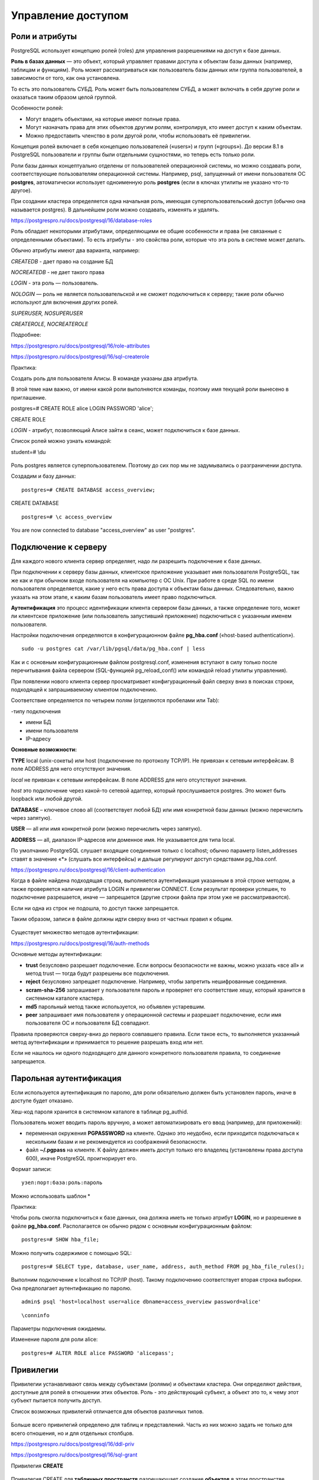 Управление доступом
###################

Роли и атрибуты
***************

PostgreSQL использует концепцию ролей (roles) для управления разрешениями на доступ к базе данных. 

**Роль в базах данных** — это объект, который управляет правами доступа к объектам базы данных (например, таблицам и функциям). 
Роль может рассматриваться как пользователь базы данных или группа пользователей, в зависимости от того, как она установлена.

То есть  это пользователь СУБД. Роль может быть пользователем СУБД, а может включать в себя другие роли и оказаться таким образом целой группой.

Особенности ролей:

- Могут владеть объектами, на которые имеют полные права. 

- Могут назначать права для этих объектов другим ролям, контролируя, кто имеет доступ к каким объектам. 

- Можно предоставить членство в роли другой роли, чтобы использовать её привилегии. 

Концепция ролей включает в себя концепцию пользователей («users») и групп («groups»). До версии 8.1 в PostgreSQL пользователи и группы были отдельными сущностями, 
но теперь есть только роли. 

Роли базы данных концептуально отделены от пользователей операционной системы, но можно создавать роли, соответствующие пользователям операционной системы.
Например, psql, запущенный от имени пользователя ОС **postgres**, автоматически использует одноименную роль **postgres** 
(если в ключах утилиты не указано что-то другое). 

При создании кластера определяется одна начальная роль, имеющая суперпользовательский доступ (обычно она называется postgres).
В дальнейшем роли можно создавать, изменять и удалять.

https://postgrespro.ru/docs/postgresql/16/database-roles

Роль обладает некоторыми атрибутами, определяющими ее общие особенности и права (не связанные с определенными объектами).
То есть атрибуты - это свойства роли, которые что эта роль в системе может делать.

Обычно атрибуты имеют два варианта, например:

*CREATEDB* - дает право на создание БД

*NOCREATEDB* - не дает такого права

*LOGIN* - эта роль — пользователь.

*NOLOGIN* — роль не является пользовательской и не сможет подключиться к серверу; такие роли обычно используют для включения других ролей.

*SUPERUSER, NOSUPERUSER*

*CREATEROLE, NOCREATEROLE*


Подробнее:

https://postgrespro.ru/docs/postgresql/16/role-attributes

https://postgrespro.ru/docs/postgresql/16/sql-createrole


Практика:

Создать роль для пользователя Алисы. В команде указаны два атрибута.

В этой теме нам важно, от имени какой роли выполняются команды, поэтому имя текущей роли вынесено в приглашение.

postgres=# CREATE ROLE alice LOGIN PASSWORD 'alice';

CREATE ROLE

*LOGIN* - атрибут, позволяющий Алисе зайти в сеанс, может подключиться к базе данных.


Список ролей можно узнать командой:

student=# \\du

.. figure:: img/04_role01.png
       :scale: 100 %
       :align: center
       :alt: asda
	   
Роль postgres является суперпользователем. Поэтому до сих пор мы не задумывались о разграничении доступа.

Создадим и базу данных:

::

	postgres=# CREATE DATABASE access_overview;

CREATE DATABASE

::

	postgres=# \c access_overview

You are now connected to database "access_overview" as user "postgres".


Подключение к серверу
*********************

Для каждого нового клиента сервер определяет, надо ли разрешить подключение к базе данных. 

При подключении к серверу базы данных, клиентское приложение указывает имя пользователя PostgreSQL, так же как и при обычном входе пользователя на компьютер с ОС Unix. 
При работе в среде SQL по имени пользователя определяется, какие у него есть права доступа к объектам базы данных. 
Следовательно, важно указать на этом этапе, к каким базам пользователь имеет право подключиться.

**Аутентификация** это процесс идентификации клиента сервером базы данных, а также определение того, 
может ли клиентское приложение (или пользователь запустивший приложение) подключиться с указанным именем пользователя.

Настройки подключения определяются в конфигурационном файле **pg_hba.conf** («host-based authentication»). 

.. figure:: img/04_role02.png
       :scale: 100 %
       :align: center
       :alt: asda
	   
::

	sudo -u postgres cat /var/lib/pgsql/data/pg_hba.conf | less


Как и с основным конфигурационным файлом postgresql.conf, изменения вступают в силу только после перечитывания файла сервером (SQL-функцией pg_reload_conf() 
или командой reload утилиты управления).

При появлении нового клиента сервер просматривает конфигурационный файл сверху вниз в поисках строки, подходящей к запрашиваемому клиентом подключению. 

Соответствие определяется по четырем полям (отделяются пробелами или Tab): 

-типу подключения 

- имени БД 

- имени пользователя 

- IP-адресу 


**Основные возможности:**

**TYPE** local (unix-сокеты) или host (подключение по протоколу TCP/IP). Не привязан к сетевым интерфейсам. В поле ADDRESS для него отсутствуют значения.

*local* не привязан к сетевым интерфейсам. В поле ADDRESS для него отсутствуют значения.

*host* это подключение через какой-то сетевой адаптер, который прослушивается postgres. Это может быть loopback или любой другой. 

**DATABASE** – ключевое слово all (соответствует любой БД) или имя конкретной базы данных (можно перечислить через запятую).

**USER** — all или имя конкретной роли (можно перечислить через запятую).

**ADDRESS** — all, диапазон IP-адресов или доменное имя. Не указывается для типа local. 

По умолчанию PostgreSQL слушает входящие соединения только с localhost; обычно параметр listen_addresses ставят в значение «*» 
(слушать все интерфейсы) и дальше регулируют доступ средствами pg_hba.conf.

https://postgrespro.ru/docs/postgresql/16/client-authentication
	   
Когда в файле найдена подходящая строка, выполняется аутентификация указанным в этой строке методом, а также проверяется наличие атрибута 
LOGIN и привилегии CONNECT. Если результат проверки успешен, то подключение разрешается, иначе — запрещается (другие строки файла при этом уже не рассматриваются).

Если ни одна из строк не подошла, то доступ также запрещается.

Таким образом, записи в файле должны идти сверху вниз от частных правил к общим.

.. figure:: img/04_role03.png
       :scale: 100 %
       :align: center
       :alt: asda


Существует множество методов аутентификации:

https://postgrespro.ru/docs/postgresql/16/auth-methods

Основные методы аутентификации:

- **trust** безусловно разрешает подключение. Если вопросы безопасности не важны, можно указать «все all» и метод trust — тогда будут разрешены все подключения.

- **reject** безусловно запрещает подключение. Например, чтобы запретить нешифрованные соединения. 

- **scram-sha-256** запрашивает у пользователя пароль и проверяет его соответствие хешу, который хранится в системном каталоге кластера. 

- **md5** парольный метод также используется, но объявлен устаревшим.

- **peer** запрашивает имя пользователя у операционной системы и разрешает подключение, если имя пользователя ОС и пользователя БД совпадают.

Правила проверяются сверху-вниз до первого совпавшего правила. Если такое есть, то выполняется указанный метод аутентификации и принимается то решение разрешать вход или нет.

Если не нашлось ни одного подходящего для данного конкретного пользователя правила, то соединение запрещается.

Парольная аутентификация
************************

Если используется аутентификация по паролю, для роли обязательно должен быть установлен пароль, иначе в доступе будет отказано.

Хеш-код пароля хранится в системном каталоге в таблице pg_authid.

Пользователь может вводить пароль вручную, а может автоматизировать его ввод (например, для приложений): 

- переменная окружения **PGPASSWORD** на клиенте. Однако это неудобно, если приходится подключаться к нескольким базам и не рекомендуется из соображений безопасности.

- файл **~/.pgpass** на клиенте. К файлу должен иметь доступ только его владелец (установлены права доступа 600), иначе PostgreSQL проигнорирует его.

Формат записи:

::

	узел:порт:база:роль:пароль
	
Можно использовать шаблон *

Практика:

Чтобы роль смогла подключиться к базе данных, она должна иметь не только атрибут **LOGIN**, 
но и разрешение в файле **pg_hba.conf**. Располагается он обычно рядом с основным конфигурационным файлом:


::
	
	postgres=# SHOW hba_file;

.. figure:: img/04_role04.png
       :scale: 100 %
       :align: center
       :alt: asda

Можно получить содержимое с помощью SQL:

::

	postgres=# SELECT type, database, user_name, address, auth_method FROM pg_hba_file_rules();

.. figure:: img/04_role05.png
       :scale: 100 %
       :align: center
       :alt: asda

Выполним подключение к localhost по TCP/IP (host). Такому подключению соответствует вторая строка выборки. Она предполагает аутентификацию по паролю.

::

	admin$ psql 'host=localhost user=alice dbname=access_overview password=alice'

.. figure:: img/04_role06.png
       :scale: 100 %
       :align: center
       :alt: asda


::

	\conninfo

.. figure:: img/04_role07.png
       :scale: 100 %
       :align: center
       :alt: asda
	   
Параметры подключения ожидаемы.

Изменение пароля для роли alice:

::

	postgres=# ALTER ROLE alice PASSWORD 'alicepass';

Привилегии
**********

Привилегии устанавливают связь между субъектами (ролями) и объектами кластера. Они определяют действия, доступные для ролей в отношении этих объектов.
Роль - это действующий субъект, а объект это то, к чему этот субъект пытается получить доступ.

Список возможных привилегий отличается для объектов различных типов. 

.. figure:: img/04_role08.png
       :scale: 100 %
       :align: center
       :alt: asda


Больше всего привилегий определено для таблиц и представлений. Часть из них можно задать не только для всего отношения, но и для отдельных столбцов.

https://postgrespro.ru/docs/postgresql/16/ddl-priv

https://postgrespro.ru/docs/postgresql/16/sql-grant

Привилегия **CREATE**

.. figure:: img/04_role09.png
       :scale: 100 %
       :align: center
       :alt: asda


Привилегия CREATE для **табличных пространств** разрешающает создание **объектов** в этом пространстве.

CREATE для **баз данных** разрешает создавать **схемы** в этой БД

CREATE для **схемы** разрешает создавать **объекты** в этой схеме.

Привилегия **USAGE** схемы разрешает обращаться к объектам в этой схеме.

Для схем это право даёт доступ к содержащимся в них объектам (предполагается, что при этом имеются права, необходимые для доступа к самим объектам). 
То есть без этого разрешения доступа к *данным* не будет.
По сути это право позволяет субъекту «просматривать» объекты внутри схемы. 
Без этого разрешения имена объектов всё же можно будет узнать, например, обратившись к системным каталогам. 
Кроме того, если отозвать это право, в существующих сеансах могут оказаться операторы, для которых просмотр имён объектов был выполнен ранее, 
так что это право не позволяет абсолютно надёжно перекрыть доступ к объектам.

Для последовательностей это право позволяет использовать функции *currval* и *nextval*.

Привилегия **CONNECT** базы данных разрешает подключение к этой БД

Категории ролей
***************

Доступ роли к объекту определяется привилегиями. 

Но имеет смысл выделить три категории ролей и рассмотреть их по отдельности:

1. Роли с атрибутом **SUPERUSER** (суперпользователи). Такие роли могут делать все, что угодно — для них проверки разграничения доступа не выполняются.
Пользователь postgres является суперпользователем. Его нельзя удалить. Всех остальных (alice) можно сделать суперпользователем, а потом и поменять.



2. **Владелец объекта**. Изначально это роль, создавшая объект, хотя потом его можно сменить. 
Владельцем считается не только сама роль-владелец, но и любая другая роль, включенная в нее. Владелец объекта сразу получает полный набор привилегий для этого объекта.
У владельца имеются возможности которые вообще не регламентируется привилегиями. Саздал таблицу, может и DROP.
Но он не является суперпользователем. Владельца можно поменять и после этого переназначить все права.

В принципе, эти привилегии можно отозвать, но владелец объекта обладает также неотъемлемым правом совершать действия, не регламентируемые привилегиями. 
В частности, он может выдаватьи отзывать привилегии (в том числе и себе самому), удалять объект и т. п.

3. **Все остальные** роли имеют доступ к объекту только в рамках выданных им привилегий.Чтобы проверить, есть ли у роли необходимая привилегия в отношении некоторого объекта, 
можно воспользоваться функциями *has_*_privilege*:

https://postgrespro.ru/docs/postgresql/16/functions-info

Управление привилегиями
***********************

**GRANT** — определить права доступа

Команда GRANT имеет две основные разновидности: 

1. Назначает права для доступа к объектам баз данных (таблицам, столбцам, представлениям, сторонним таблицам, последовательностям, базам данных, обёрткам сторонних данных, 
сторонним серверам, функциям, процедурам, процедурным языкам, большим объектам, параметрам конфигурации, схемам, табличным пространствам или типам).

2. Назначает одни роли членами других. Эти разновидности во многом похожи, но имеют достаточно отличий.

Ключевое слово **PUBLIC** означает, что права даются всем ролям, включая те, что могут быть созданы позже. **PUBLIC** можно воспринимать как неявно определённую группу, в которую входят все роли. 
Любая конкретная роль получит в сумме все права, данные непосредственно ей и ролям, членом которых она является, а также права, данные роли **PUBLIC**.

**WITH GRANT OPTION** - получатель права, в свою очередь, может давать его другим

Возможные права:

SELECT

INSERT

UPDATE

DELETE

TRUNCATE

REFERENCES

TRIGGER

CREATE

CONNECT

TEMPORARY

EXECUTE

USAGE

SET

ALTER SYSTEM


**REVOKE** — отозвать права доступа.

Команда **REVOKE** лишает одну или несколько ролей прав, назначенных ранее. Ключевое слово **PUBLIC** обозначает неявно определённую группу всех ролей.

.. figure:: img/04_role10.png
       :scale: 100 %
       :align: center
       :alt: asda
	   
Практика:

Настроить приглашение psql:
 
В файле **.psqlrc** создать запись:

::
 
	\set PROMPT1 '%n@%/%R%x%#'

.. figure:: img/04_role12.png
       :scale: 100 %
       :align: center
       :alt: asda

Создание схемы для alice и несколько объектов в ней.

::

	alice=> CREATE SCHEMA alice;

ERROR:  permission denied for database access_overview

Ошибка возникла по причине отсутствия у Алисы привилегии для создания схем в БД. 

Алиса подключилась к базе который который владеет postgres для того чтобы алиса имела право внутри базы данных создать 
себе схему нужно чтобы у нее была привилегия которая называется **create**, выданная postgres.

Выдача привилегии:

::

	postgres=# GRANT CREATE ON DATABASE access_overview TO alice;
	
GRANT

::

	alice=> CREATE SCHEMA alice;

CREATE SCHEMA

Теперь, поскольку Алиса является владельцем своей схемы. Причем, схема одноименная с пользователем. Алиса имеет все привилегии на нее и может создавать в ней любые объекты. 
По умолчанию будет использоваться именно эта схема (В параметре search_path первым идет "$user"):

alice=> SELECT current_schemas(false);

.. figure:: img/04_role11.png
       :scale: 100 %
       :align: center
       :alt: asda
	   
Алиса создает две таблицы.

::
	
	alice=> CREATE TABLE t1(n numeric);

CREATE TABLE

::

	alice=> INSERT INTO t1 VALUES (1);

INSERT 0 1

::

	alice=> CREATE TABLE t2(n numeric, who text DEFAULT current_user);

CREATE TABLE

::

	alice=> INSERT INTO t2(n) VALUES (1);

INSERT 0 1

Создать роль для пользователя Боба, который будет обращаться к объектам, принадлежащим Алисе.

::

	postgres=# CREATE ROLE bob LOGIN PASSWORD 'bobpass';

CREATE ROLE


::

	admin$ psql 'host=localhost user=bob dbname=access_overview password=bobpass'

Боб попробует обратиться к таблице t1.

::

	bob=> SELECT * FROM alice.t1;


ERROR:  permission denied for schema alice
LINE 1: SELECT * FROM alice.t1;


Нет доступа к схеме, так как Боб не суперпользователь и не владелец этой схемы.

Проверить права на доступ к схеме можно так (столбец Access privileges):

::

	alice=> \x \dn+ \x

.. figure:: img/04_role13.png
       :scale: 100 %
       :align: center
       :alt: asda

Привилегии отображаются в формате: роль=привилегии/кем_предоставлены.

Каждая привилегия кодируется одним символом, в частности для схем:

U = usage;

C = create.

Если имя роли опущено (как в последней строке), то имеется в виду псевдороль public. 

Обратите внимание, что на схему public у псевдороли public есть лишь привилегия usage. Здесь *pg_database_owner* соответствует владельцу базы данных.

Если же опущено все поле (как в первой строке), то имеются в виду привилегии по умолчанию: alice имеет обе доступные привилегии на собственную схему, 
а остальные роли не имеют никаких.

Предоставим доступ к схеме для Боба. Это может сделать Алиса как владелец.

::

	alice=> GRANT CREATE, USAGE ON SCHEMA alice TO bob;

GRANT


Боб снова пробует обратиться к таблице:

::

	bob=> SELECT * FROM alice.t1;
	
ERROR:  permission denied for table t1

У Боба есть доступ к схеме, но нет доступа к самой таблице. Вот как проверить доступ:

::

	alice=> \dp alice.t1
	
.. figure:: img/04_role14.png
       :scale: 100 %
       :align: center
       :alt: asda

И снова видим пустое поле: доступ есть только у владельца, то есть у Алисы.

Алиса предоставляет Бобу доступ на чтение и изменение:

::

	alice=> GRANT SELECT, UPDATE ON alice.t1 TO bob;

GRANT

А для второй таблицы — доступ на вставку и чтение одного столбца:

::

	alice=> GRANT SELECT(n), INSERT ON alice.t2 TO bob;

GRANT

Проверка привилегий:

alice=> \dp alice.*


.. figure:: img/04_role15.png
       :scale: 100 %
       :align: center
       :alt: asda

Теперь пустое поле «проявилось», и мы видим, что в нем находится полный перечень привилегий. Ниже — обозначения, не все они вполне очевидные:

a = insert

r = select

w = update

d = delete

D = truncate

x = reference

t = trigger

Привилегии для столбцов отображаются отдельно (столбец Column privileges).

На этот раз попытки Боба увенчаются успехом. Чтобы не указывать каждый раз имя схемы, Боб добавляет его к своему пути поиска.

::

	bob=> ALTER ROLE bob SET search_path = public, alice;

ALTER ROLE

Теперь путь поиска будет устанавливаться в каждом сеансе Боба.

::

	bob=> \c

You are now connected to database "access_overview" as user "bob".

::

	bob=> SHOW search_path;

.. figure:: img/04_role16.png
       :scale: 100 %
       :align: center
       :alt: asda

::

	bob=> UPDATE t1 SET n = n + 1;

UPDATE 1

::

	bob=> SELECT * FROM t1;



Но другие операции по-прежнему запрещены:

::

	bob=> DELETE FROM t1;
	
ERROR:  permission denied for table t1
И вторая таблица:

::

	bob=> INSERT INTO t2(n) VALUES (100);

INSERT 0 1

::

	bob=> SELECT n FROM t2;


А чтение другого столбца запрещено:

::

	bob=> SELECT * FROM t2;

ERROR:  permission denied for table t2

Групповая роль
**************

.. figure:: img/04_role17.png
       :scale: 100 %
       :align: center
       :alt: asda
	   
В любую роль могут быть включены другие роли. В таком случае роль выступает в качестве группы. Отдельного понятия «группа» в PostgreSQL нет.

Роль может быть включена в несколько ролей; включенная роль может, в свою очередь, включать в себя третьи роли, но циклы при этом не допускаются.

По умолчанию роль наследует привилегии роли, в которую она включена. Это поведение можно изменить, указав роли атрибут **NOINHERIT** — тогда, 
чтобы воспользоваться привилегиями включающей роли, надо будет явно переключиться на нее с помощью **SET ROLE**. 
Атрибуты ролей не наследуются, но можно переключиться на включающую роль и воспользоваться ее атрибутами.

Роли, включающие другие роли, обычно имеют атрибут **NOLOGIN** и называются «групповыми». Фактически это именованный набор привилегий, 
который удобно «выдать» обычной роли точно так же, как выдается одиночная привилегия. Это упрощает управление доступом и администрирование.

Существует псевдороль **public**, которая неявно включает в себя все остальные роли. Если выдать какие-либо привилегии роли **public**, эти привилегии получат вообще все роли.

https://postgrespro.ru/docs/postgresql/16/role-membership

Предопределенные роли
*********************

В PostgreSQL имеется набор предопределенных ролей, имеющих доступ к часто востребованным, но не общедоступным функциями данным. 
Членство в этих ролях может быть предоставлено обычным пользователям для решения ряда задач администрирования — чтобы избежать наделения этих пользователей 
суперпользовательскими полномочиями.

Количество предопределенных ролей увеличивается с каждой новой версией PostgreSQL. 

Полный список всех ролей, включая предопределенные, можно просмотреть с помощью команды **\duS** в psql

https://postgrespro.ru/docs/postgresql/16/predefined-roles

Есть возможность создавать и свои собственные «административные» роли, например, для выполнения задач резервного копирования.

.. figure:: img/04_role18.png
       :scale: 100 %
       :align: center
       :alt: asda

Роли *pg_monitor, pg_read_all_settings, pg_read_all_stats и pg_stat_scan_tables* созданы для того, чтобы администраторы могли легко настроить роль для мониторинга сервера БД. 
Эти роли наделяют своих членов набором общих прав, позволяющих читать различные полезные параметры конфигурации, статистику и другую системную информацию, 
что обычно доступно только суперпользователям.

Практика:

В предыдущем случае Боб не смог прочитать второй столбец таблицы:

::

	|| bob=> SELECT * FROM t2;
	
ERROR:  permission denied for table t2

Суперпользователь включает Боба в предопределенную роль **pg_read_all_data**:

::

	postgres=# GRANT pg_read_all_data TO bob;

GRANT ROLE

Теперь Боб сможет получить доступ на чтение ко всем таблицам так, как будто ему были выданы привилегии SELECT на все таблицы и USAGE на все схемы:

::

	|| bob=> SELECT * FROM t2;


.. figure:: img/04_role19.png
       :scale: 100 %
       :align: center
       :alt: asda


Получить информацию о членстве в ролях можно с помощью команды \drg утилиты psql:

::

	|| bob=> \drg


.. figure:: img/04_role20.png
       :scale: 100 %
       :align: center
       :alt: asda
	   
Столбец Options содержит информацию об атрибутах, описывающих включение. 
Здесь для роли bob, включенной в pg_read_all_data, SET означает возможность переключения на групповую роль, 
а INHERIT — использование привилегий группы без явного переключения на нее.

Исключим пользователя bob из группы:

::

	postgres=# REVOKE pg_read_all_data FROM bob;

REVOKE ROLE

Подпрограммы
************

Для функций и процедур есть единственная привилегия EXECUTE, разрешающая выполнение этой подпрограммы.

Важно от имени какого пользователя будет выполняться подпрограмма. 

Если подпрограмма объявлена как **SECURITY INVOKER** (по умолчанию), она выполняется с правами вызывающего пользователя. 
В этом случае операторы внутри подпрограммы смогут обращаться только к тем объектам, к которыму вызывающего пользователя есть доступ.

Если же указать фразу **SECURITY DEFINER**, подпрограмма работаетс правами ее владельца. 
Это позволяет другим пользователям выполнять определенные действия над объектами, к которым у них нет непосредственного доступа.

https://postgrespro.ru/docs/postgresql/16/sql-createfunction

https://postgrespro.ru/docs/postgresql/16/sql-createprocedure

Привилегии по умолчанию
***********************

Псевдороль **public** включает в себя все остальные роли, которые, таким образом, пользуются всеми привилегиями, выданными для public.

При этом public имеет довольно широкий спектр привилегий по умолчанию. В частности:

- право подключения к любой базе данных (именно поэтому роль alice смогла подключиться к базе данных несмотря на то, что привилегия CONNECT не выдавалась ей явно);

- доступ к системному каталогу;

- выполнение любых подпрограмм.

С одной стороны - это удобно, так как позволяет работать, не задумываясь о привилегиях, а с другой — создает определенные сложности, 
если  задумываться о безопасности и разграничении доступа..

Описанные выше привилегии появляются у **public** автоматически при создании новых объектов. 
То есть недостаточно, например, просто отозвать у public привилегию EXECUTE на все подпрограммы: как только появится новая, 
public немедленно получает привилегию на ее выполнение.

Однако существует специальный механизм «привилегий по умолчанию», который позволяет автоматически выдавать и отзывать привилегии при создании нового объекта. 
Этот механизм можно использовать и для отзыва права выполнения функций у псевдороли public.

**ALTER DEFAULT PRIVILEGES** — определить права доступа по умолчанию

Позволяет задавать права, которые будут применяться к объектам, созданным в будущем. (Она не влияет на права, назначенные уже существующим объектам.) 
Права могут быть заданы глобально (т. е. для всех объектов, создаваемых в текущей базе данных) или только для объектов, создаваемых в указанных схемах.
Можно изменять права только для схем, таблиц (включая представления и сторонние таблицы), последовательностей, функций и типов (включая домены). 

https://postgrespro.ru/docs/postgresql/16/sql-alterdefaultprivileges

Практика:

Алиса создает функцию:

::

	alice=> CREATE FUNCTION foo() RETURNS SETOF t2
			AS $$
			SELECT * FROM t2;
			$$ LANGUAGE sql STABLE;

CREATE FUNCTION

При создании таблицы создается сруктурированный тип, состоящий из столбцов этой таблицы.
То есть будут возвращаться кортежи, состоящие из значений столбцов.



Сможет ли Боб вызвать ее, если Алиса не выдала ему привилегию EXECUTE?
В силу того, что Боб является членом псевдоролей public, значит у него привилегия execute на функцию есть:

::

	| bob=> SELECT foo();

.. figure:: img/04_role21.png
       :scale: 100 %
       :align: center
       :alt: asda
	   
Вызвать — да, но Боб не сможет получить доступ к объектам, на которые у него нет соответствующих привилегий (столбец who).
Членство в группе *pg_read_all_data* было отобрано.


Другой доступный вариант — объявить функцию как работающую с правами ее владельца:

::

	alice=> ALTER FUNCTION foo() SECURITY DEFINER;
	
ALTER FUNCTION

В этом случае функция всегда будет выполняться с правами Алисы, независимо от того, кто ее вызывает.

::

	| bob=> SELECT foo();
	
.. figure:: img/04_role22.png
       :scale: 100 %
       :align: center
       :alt: asda

В этом случае Алисе надо внимательно следить за выданными привилегиями. 
Скорее всего, потребуется отозвать EXECUTE у роли public и выдавать ее явно только нужным ролям.

::

	alice=> REVOKE EXECUTE ON ALL ROUTINES IN SCHEMA alice FROM public;

REVOKE

::

	| bob=> SELECT foo();
	
ERROR:  permission denied for function foo

Но дело осложняется тем, что по умолчанию привилегия на выполнение автоматически выдается роли public на каждую 
вновь создаваемую функцию.

Для того чтобы конкретные пользователи получали или, наоборот, лишались тех или иных привилегий 
на вновь создаваемые объекты, можно настроить привилегии по умолчанию:

::

	alice=> ALTER DEFAULT PRIVILEGES
			FOR ROLE alice
			REVOKE EXECUTE ON ROUTINES FROM public;

ALTER DEFAULT PRIVILEGES

::

	alice=> ALTER DEFAULT PRIVILEGES
			FOR ROLE alice
			GRANT EXECUTE ON ROUTINES TO bob;

ALTER DEFAULT PRIVILEGES
			
::

	alice=> \ddp

.. figure:: img/04_role23.png
       :scale: 100 %
       :align: center
       :alt: asda

Теперь Боб сразу получает привилегию на выполнение подпрограмм, создаваемых Алисой, 
а остальные пользователи не смогут их выполнять.

::

	alice=> CREATE FUNCTION bar() RETURNS integer
			LANGUAGE sql IMMUTABLE SECURITY DEFINER
			RETURN 1;
			
CREATE FUNCTION

::

	bob=> SELECT bar();


.. figure:: img/04_role24.png
       :scale: 100 %
       :align: center
       :alt: asda

Практика
********

Настройте привилегии таким образом, чтобы одни пользователи имели полный доступ к таблицам, а другие могли только запрашивать, но не изменять информацию.

1. Создайте новую базу данных и двух пользователей: writer и reader.

2. Отзовите у роли public все привилегии на схему public, выдайте роли writer обе привилегии, а роли reader — только usage.

3. Настройте привилегии по умолчанию так, чтобы роль reader получала доступ на чтение к таблицам в схеме public, принадлежащим writer.

4. Создайте пользователя w1, включив его в роль writer, и пользователя r1, включив его в reader.

5. Под ролью writer создайте таблицу.

6. Убедитесь, что r1 имеет доступ к таблице только на чтение, а w1 имеет к ней полный доступ, включая удаление.